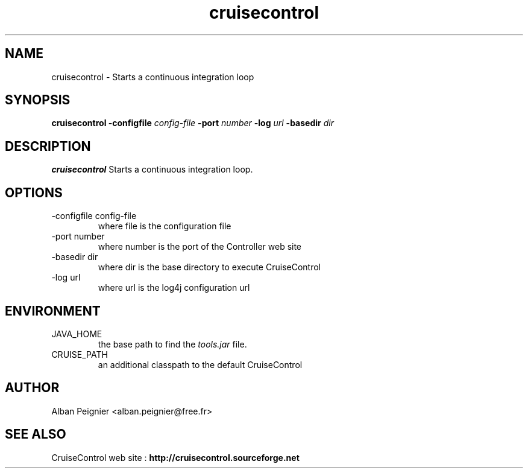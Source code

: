 .\" Process this file with
.\" groff -man -Tascii cruisecontrol.1
.\"
.TH cruisecontrol 1 "October 2003" "Debian/GNU Linux" ""
.SH NAME
cruisecontrol \- Starts a continuous integration loop
.SH SYNOPSIS
.B cruisecontrol -configfile
.I config-file
.B -port
.I number
.B -log
.I url
.B -basedir
.I dir
.SH DESCRIPTION
.B cruisecontrol
Starts a continuous integration loop.
.SH OPTIONS
.IP "-configfile config-file"
where file is the configuration file
.IP "-port number"
where number is the port of the Controller web site
.IP "-basedir dir"
where dir is the base directory to execute CruiseControl
.IP "-log url"
where url is the log4j configuration url
.SH ENVIRONMENT
.IP JAVA_HOME
the base path to find the
.IR tools.jar 
file.
.IP CRUISE_PATH
an additional classpath to the default CruiseControl
.SH AUTHOR
Alban Peignier <alban.peignier@free.fr>
.SH SEE ALSO
CruiseControl web site :
.B http://cruisecontrol.sourceforge.net